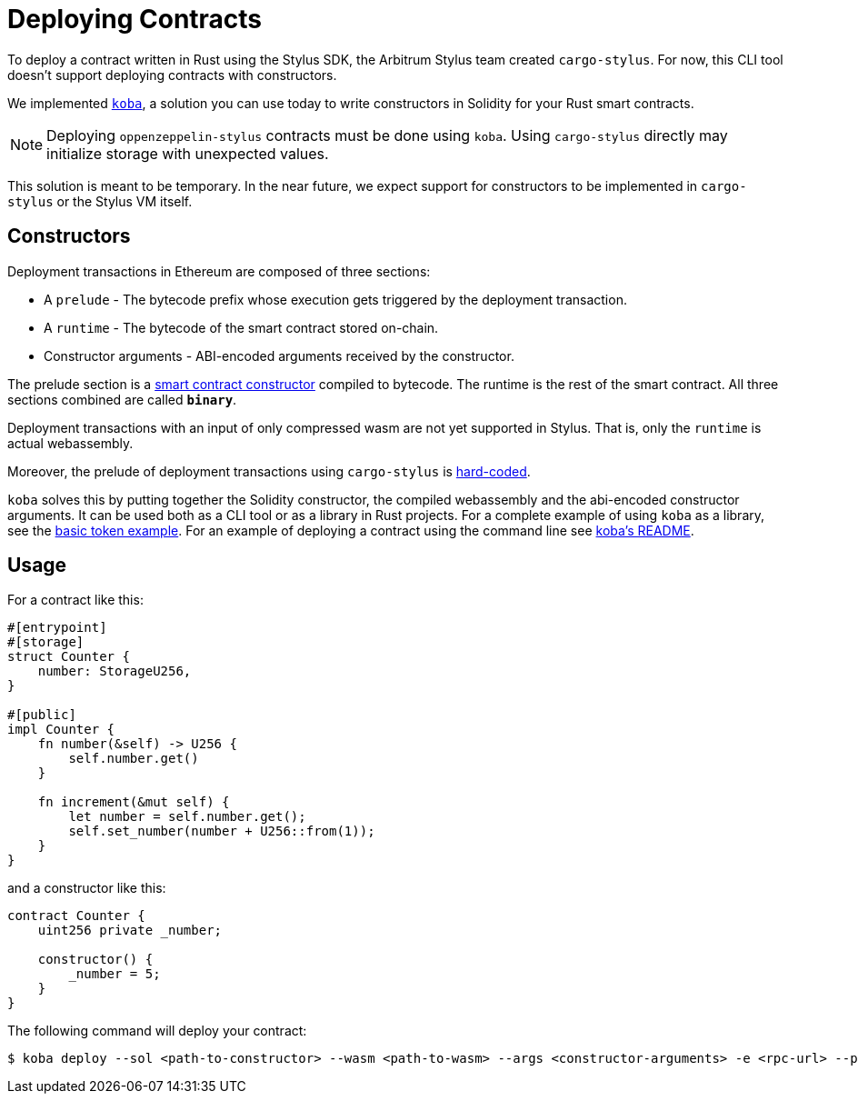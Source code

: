 = Deploying Contracts

To deploy a contract written in Rust using the Stylus SDK, the Arbitrum Stylus team created `cargo-stylus`. For now, this CLI tool doesn't support deploying contracts with constructors.

We implemented https://github.com/OpenZeppelin/koba[`koba`], a solution you can use today to write constructors in Solidity for your Rust smart contracts.

NOTE: Deploying `oppenzeppelin-stylus` contracts must be done using `koba`. Using `cargo-stylus` directly may initialize storage with unexpected values.

This solution is meant to be temporary. In the near future, we expect support for constructors to be implemented in `cargo-stylus` or the Stylus VM itself.

== Constructors

Deployment transactions in Ethereum are composed of three sections:

* A `prelude` - The bytecode prefix whose execution gets triggered by the deployment transaction.
* A `runtime` - The bytecode of the smart contract stored on-chain.
* Constructor arguments - ABI-encoded arguments received by the constructor.

The prelude section is a https://docs.soliditylang.org/en/v0.8.28/contracts.html#constructors[smart contract constructor] compiled to bytecode. The runtime is the rest of the smart contract. All three sections combined are called `*binary*`.

Deployment transactions with an input of only compressed wasm are not yet supported in Stylus. That is, only the `runtime` is actual webassembly.

Moreover, the prelude of deployment transactions using `cargo-stylus` is https://github.com/OffchainLabs/cargo-stylus/blob/be9faca7720b534de7ec210fa5a071eae79824ec/check/src/deploy.rs#L102-L114[hard-coded].

`koba` solves this by putting together the Solidity constructor, the compiled webassembly and the abi-encoded constructor arguments. It can be used both as a CLI tool or as a library in Rust projects. For a complete example of using `koba` as a library, see the https://github.com/OpenZeppelin/rust-contracts-stylus/blob/main/examples/basic/README.md[basic token example]. For an example of deploying a contract using the command line see https://github.com/OpenZeppelin/koba#koba-deploy[koba's README].

== Usage

For a contract like this:

[source,rust]
----
#[entrypoint]
#[storage]
struct Counter {
    number: StorageU256,
}

#[public]
impl Counter {
    fn number(&self) -> U256 {
        self.number.get()
    }

    fn increment(&mut self) {
        let number = self.number.get();
        self.set_number(number + U256::from(1));
    }
}
----

and a constructor like this:

[source,solidity]
----
contract Counter {
    uint256 private _number;

    constructor() {
        _number = 5;
    }
}
----

The following command will deploy your contract:

[source,bash]
----
$ koba deploy --sol <path-to-constructor> --wasm <path-to-wasm> --args <constructor-arguments> -e <rpc-url> --private-key <private-key>
----

